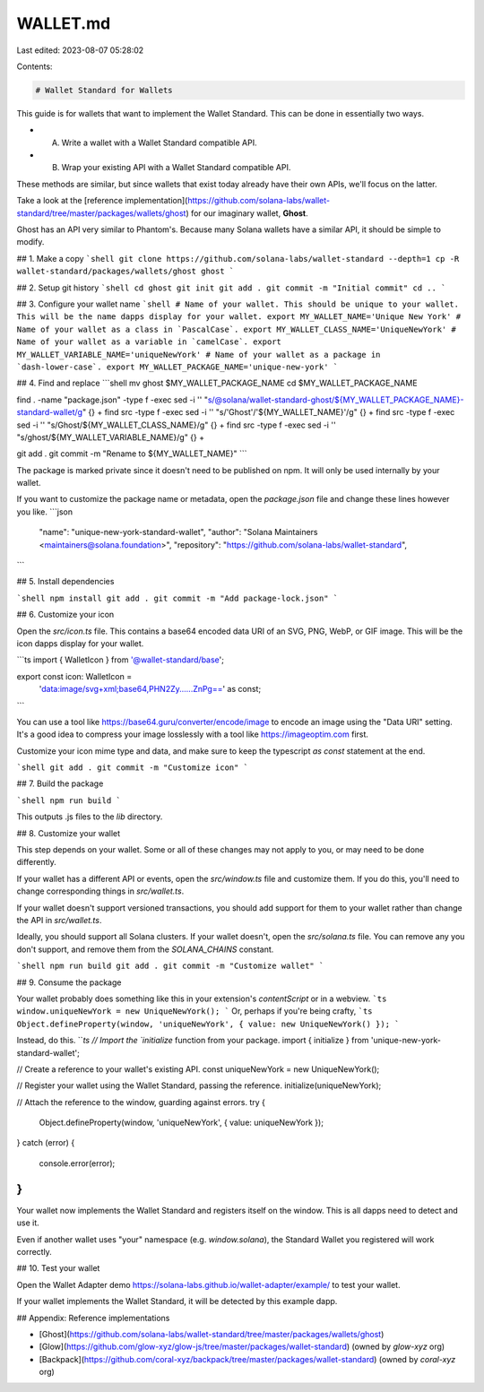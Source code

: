 WALLET.md
=========

Last edited: 2023-08-07 05:28:02

Contents:

.. code-block:: md

    # Wallet Standard for Wallets

This guide is for wallets that want to implement the Wallet Standard. This can be done in essentially two ways.

- A. Write a wallet with a Wallet Standard compatible API.
- B. Wrap your existing API with a Wallet Standard compatible API.

These methods are similar, but since wallets that exist today already have their own APIs, we'll focus on the latter.

Take a look at the [reference implementation](https://github.com/solana-labs/wallet-standard/tree/master/packages/wallets/ghost) for our imaginary wallet, **Ghost**.

Ghost has an API very similar to Phantom's. Because many Solana wallets have a similar API, it should be simple to modify.

## 1. Make a copy
```shell
git clone https://github.com/solana-labs/wallet-standard --depth=1
cp -R wallet-standard/packages/wallets/ghost ghost
```

## 2. Setup git history
```shell
cd ghost
git init
git add .
git commit -m "Initial commit"
cd ..
```

## 3. Configure your wallet name
```shell
# Name of your wallet. This should be unique to your wallet. This will be the name dapps display for your wallet.
export MY_WALLET_NAME='Unique New York'
# Name of your wallet as a class in `PascalCase`.
export MY_WALLET_CLASS_NAME='UniqueNewYork'
# Name of your wallet as a variable in `camelCase`.
export MY_WALLET_VARIABLE_NAME='uniqueNewYork'
# Name of your wallet as a package in `dash-lower-case`.
export MY_WALLET_PACKAGE_NAME='unique-new-york'
```

## 4. Find and replace
```shell
mv ghost $MY_WALLET_PACKAGE_NAME
cd $MY_WALLET_PACKAGE_NAME

find . -name "package.json" -type f -exec sed -i '' "s/@solana\/wallet-standard-ghost/${MY_WALLET_PACKAGE_NAME}-standard-wallet/g" {} +
find src -type f -exec sed -i '' "s/'Ghost'/'${MY_WALLET_NAME}'/g" {} +
find src -type f -exec sed -i '' "s/Ghost/${MY_WALLET_CLASS_NAME}/g" {} +
find src -type f -exec sed -i '' "s/ghost/${MY_WALLET_VARIABLE_NAME}/g" {} +

git add .
git commit -m "Rename to ${MY_WALLET_NAME}"
```

The package is marked private since it doesn't need to be published on npm. It will only be used internally by your wallet.

If you want to customize the package name or metadata, open the `package.json` file and change these lines however you like.
```json
    "name": "unique-new-york-standard-wallet",
    "author": "Solana Maintainers <maintainers@solana.foundation>",
    "repository": "https://github.com/solana-labs/wallet-standard",
```

## 5. Install dependencies

```shell
npm install
git add .
git commit -m "Add package-lock.json"
```

## 6. Customize your icon

Open the `src/icon.ts` file. This contains a base64 encoded data URI of an SVG, PNG, WebP, or GIF image. This will be the icon dapps display for your wallet.

```ts
import { WalletIcon } from '@wallet-standard/base';

export const icon: WalletIcon =
    'data:image/svg+xml;base64,PHN2Zy......ZnPg==' as const;
```

You can use a tool like https://base64.guru/converter/encode/image to encode an image using the "Data URI" setting. It's a good idea to compress your image losslessly with a tool like https://imageoptim.com first.

Customize your icon mime type and data, and make sure to keep the typescript `as const` statement at the end.

```shell
git add .
git commit -m "Customize icon"
```

## 7. Build the package

```shell
npm run build
```

This outputs .js files to the `lib` directory.

## 8. Customize your wallet

This step depends on your wallet. Some or all of these changes may not apply to you, or may need to be done differently.

If your wallet has a different API or events, open the `src/window.ts` file and customize them. If you do this, you'll need to change corresponding things in `src/wallet.ts`.

If your wallet doesn't support versioned transactions, you should add support for them to your wallet rather than change the API in `src/wallet.ts`.

Ideally, you should support all Solana clusters. If your wallet doesn't, open the `src/solana.ts` file. You can remove any you don't support, and remove them from the `SOLANA_CHAINS` constant.

```shell
npm run build
git add .
git commit -m "Customize wallet"
```

## 9. Consume the package

Your wallet probably does something like this in your extension's `contentScript` or in a webview.
```ts
window.uniqueNewYork = new UniqueNewYork();
```
Or, perhaps if you're being crafty,
```ts
Object.defineProperty(window, 'uniqueNewYork', { value: new UniqueNewYork() });
```

Instead, do this.
```ts
// Import the `initialize` function from your package.
import { initialize } from 'unique-new-york-standard-wallet';

// Create a reference to your wallet's existing API.
const uniqueNewYork = new UniqueNewYork();

// Register your wallet using the Wallet Standard, passing the reference.
initialize(uniqueNewYork);

// Attach the reference to the window, guarding against errors.
try {
    Object.defineProperty(window, 'uniqueNewYork', { value: uniqueNewYork });
}
catch (error) {
    console.error(error);
}
```

Your wallet now implements the Wallet Standard and registers itself on the window. This is all dapps need to detect and use it.

Even if another wallet uses "your" namespace (e.g. `window.solana`), the Standard Wallet you registered will work correctly.

## 10. Test your wallet

Open the Wallet Adapter demo https://solana-labs.github.io/wallet-adapter/example/ to test your wallet.

If your wallet implements the Wallet Standard, it will be detected by this example dapp.

## Appendix: Reference implementations

- [Ghost](https://github.com/solana-labs/wallet-standard/tree/master/packages/wallets/ghost)
- [Glow](https://github.com/glow-xyz/glow-js/tree/master/packages/wallet-standard) (owned by `glow-xyz` org)
- [Backpack](https://github.com/coral-xyz/backpack/tree/master/packages/wallet-standard) (owned by `coral-xyz` org)


